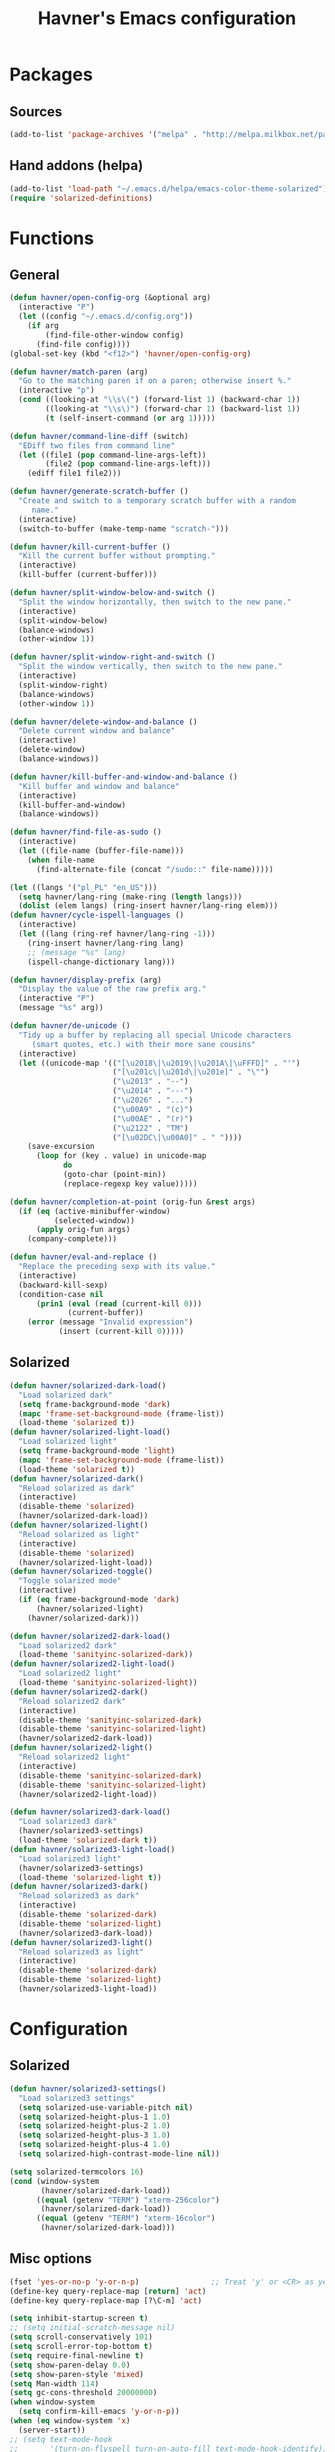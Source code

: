 #+TITLE: Havner's Emacs configuration

* Packages
** Sources
#+BEGIN_SRC emacs-lisp
  (add-to-list 'package-archives '("melpa" . "http://melpa.milkbox.net/packages/"))
#+END_SRC

** Hand addons (helpa)
#+BEGIN_SRC emacs-lisp
  (add-to-list 'load-path "~/.emacs.d/helpa/emacs-color-theme-solarized")
  (require 'solarized-definitions)
#+END_SRC

* Functions
** General
#+BEGIN_SRC emacs-lisp
  (defun havner/open-config-org (&optional arg)
    (interactive "P")
    (let ((config "~/.emacs.d/config.org"))
      (if arg
          (find-file-other-window config)
        (find-file config))))
  (global-set-key (kbd "<f12>") 'havner/open-config-org)

  (defun havner/match-paren (arg)
    "Go to the matching paren if on a paren; otherwise insert %."
    (interactive "p")
    (cond ((looking-at "\\s\(") (forward-list 1) (backward-char 1))
          ((looking-at "\\s\)") (forward-char 1) (backward-list 1))
          (t (self-insert-command (or arg 1)))))

  (defun havner/command-line-diff (switch)
    "EDiff two files from command line"
    (let ((file1 (pop command-line-args-left))
          (file2 (pop command-line-args-left)))
      (ediff file1 file2)))

  (defun havner/generate-scratch-buffer ()
    "Create and switch to a temporary scratch buffer with a random
       name."
    (interactive)
    (switch-to-buffer (make-temp-name "scratch-")))

  (defun havner/kill-current-buffer ()
    "Kill the current buffer without prompting."
    (interactive)
    (kill-buffer (current-buffer)))

  (defun havner/split-window-below-and-switch ()
    "Split the window horizontally, then switch to the new pane."
    (interactive)
    (split-window-below)
    (balance-windows)
    (other-window 1))

  (defun havner/split-window-right-and-switch ()
    "Split the window vertically, then switch to the new pane."
    (interactive)
    (split-window-right)
    (balance-windows)
    (other-window 1))

  (defun havner/delete-window-and-balance ()
    "Delete current window and balance"
    (interactive)
    (delete-window)
    (balance-windows))

  (defun havner/kill-buffer-and-window-and-balance ()
    "Kill buffer and window and balance"
    (interactive)
    (kill-buffer-and-window)
    (balance-windows))

  (defun havner/find-file-as-sudo ()
    (interactive)
    (let ((file-name (buffer-file-name)))
      (when file-name
        (find-alternate-file (concat "/sudo::" file-name)))))

  (let ((langs '("pl_PL" "en_US")))
    (setq havner/lang-ring (make-ring (length langs)))
    (dolist (elem langs) (ring-insert havner/lang-ring elem)))
  (defun havner/cycle-ispell-languages ()
    (interactive)
    (let ((lang (ring-ref havner/lang-ring -1)))
      (ring-insert havner/lang-ring lang)
      ;; (message "%s" lang)
      (ispell-change-dictionary lang)))

  (defun havner/display-prefix (arg)
    "Display the value of the raw prefix arg."
    (interactive "P")
    (message "%s" arg))

  (defun havner/de-unicode ()
    "Tidy up a buffer by replacing all special Unicode characters
       (smart quotes, etc.) with their more sane cousins"
    (interactive)
    (let ((unicode-map '(("[\u2018\|\u2019\|\u201A\|\uFFFD]" . "'")
                         ("[\u201c\|\u201d\|\u201e]" . "\"")
                         ("\u2013" . "--")
                         ("\u2014" . "---")
                         ("\u2026" . "...")
                         ("\u00A9" . "(c)")
                         ("\u00AE" . "(r)")
                         ("\u2122" . "TM")
                         ("[\u02DC\|\u00A0]" . " "))))
      (save-excursion
        (loop for (key . value) in unicode-map
              do
              (goto-char (point-min))
              (replace-regexp key value)))))

  (defun havner/completion-at-point (orig-fun &rest args)
    (if (eq (active-minibuffer-window)
            (selected-window))
        (apply orig-fun args)
      (company-complete)))

  (defun havner/eval-and-replace ()
    "Replace the preceding sexp with its value."
    (interactive)
    (backward-kill-sexp)
    (condition-case nil
        (prin1 (eval (read (current-kill 0)))
               (current-buffer))
      (error (message "Invalid expression")
             (insert (current-kill 0)))))
#+END_SRC

** Solarized
#+BEGIN_SRC emacs-lisp
  (defun havner/solarized-dark-load()
    "Load solarized dark"
    (setq frame-background-mode 'dark)
    (mapc 'frame-set-background-mode (frame-list))
    (load-theme 'solarized t))
  (defun havner/solarized-light-load()
    "Load solarized light"
    (setq frame-background-mode 'light)
    (mapc 'frame-set-background-mode (frame-list))
    (load-theme 'solarized t))
  (defun havner/solarized-dark()
    "Reload solarized as dark"
    (interactive)
    (disable-theme 'solarized)
    (havner/solarized-dark-load))
  (defun havner/solarized-light()
    "Reload solarized as light"
    (interactive)
    (disable-theme 'solarized)
    (havner/solarized-light-load))
  (defun havner/solarized-toggle()
    "Toggle solarized mode"
    (interactive)
    (if (eq frame-background-mode 'dark)
        (havner/solarized-light)
      (havner/solarized-dark)))

  (defun havner/solarized2-dark-load()
    "Load solarized2 dark"
    (load-theme 'sanityinc-solarized-dark))
  (defun havner/solarized2-light-load()
    "Load solarized2 light"
    (load-theme 'sanityinc-solarized-light))
  (defun havner/solarized2-dark()
    "Reload solarized2 dark"
    (interactive)
    (disable-theme 'sanityinc-solarized-dark)
    (disable-theme 'sanityinc-solarized-light)
    (havner/solarized2-dark-load))
  (defun havner/solarized2-light()
    "Reload solarized2 light"
    (interactive)
    (disable-theme 'sanityinc-solarized-dark)
    (disable-theme 'sanityinc-solarized-light)
    (havner/solarized2-light-load))

  (defun havner/solarized3-dark-load()
    "Load solarized3 dark"
    (havner/solarized3-settings)
    (load-theme 'solarized-dark t))
  (defun havner/solarized3-light-load()
    "Load solarized3 light"
    (havner/solarized3-settings)
    (load-theme 'solarized-light t))
  (defun havner/solarized3-dark()
    "Reload solarized3 as dark"
    (interactive)
    (disable-theme 'solarized-dark)
    (disable-theme 'solarized-light)
    (havner/solarized3-dark-load))
  (defun havner/solarized3-light()
    "Reload solarized3 as light"
    (interactive)
    (disable-theme 'solarized-dark)
    (disable-theme 'solarized-light)
    (havner/solarized3-light-load))
#+END_SRC

* Configuration
** Solarized
#+BEGIN_SRC emacs-lisp
  (defun havner/solarized3-settings()
    "Load solarized3 settings"
    (setq solarized-use-variable-pitch nil)
    (setq solarized-height-plus-1 1.0)
    (setq solarized-height-plus-2 1.0)
    (setq solarized-height-plus-3 1.0)
    (setq solarized-height-plus-4 1.0)
    (setq solarized-high-contrast-mode-line nil))

  (setq solarized-termcolors 16)
  (cond (window-system
         (havner/solarized-dark-load))
        ((equal (getenv "TERM") "xterm-256color")
         (havner/solarized-dark-load))
        ((equal (getenv "TERM") "xterm-16color")
         (havner/solarized-dark-load)))
#+END_SRC
** Misc options
#+BEGIN_SRC emacs-lisp
  (fset 'yes-or-no-p 'y-or-n-p)                ;; Treat 'y' or <CR> as yes, 'n' as no.
  (define-key query-replace-map [return] 'act)
  (define-key query-replace-map [?\C-m] 'act)

  (setq inhibit-startup-screen t)
  ;; (setq initial-scratch-message nil)
  (setq scroll-conservatively 101)
  (setq scroll-error-top-bottom t)
  (setq require-final-newline t)
  (setq show-paren-delay 0.0)
  (setq show-paren-style 'mixed)
  (setq Man-width 114)
  (setq gc-cons-threshold 20000000)
  (when window-system
    (setq confirm-kill-emacs 'y-or-n-p))
  (when (eq window-system 'x)
    (server-start))
  ;; (setq text-mode-hook
  ;;       '(turn-on-flyspell turn-on-auto-fill text-mode-hook-identify))
  (setq text-mode-hook
        '(turn-on-auto-fill text-mode-hook-identify))
  (setq-default truncate-lines t)
  (setq-default show-trailing-whitespace nil)

  (add-hook 'before-save-hook 'delete-trailing-whitespace)
  (add-hook 'after-save-hook 'executable-make-buffer-file-executable-if-script-p)
#+END_SRC

** GUI options
#+BEGIN_SRC emacs-lisp
  (setq use-dialog-box nil)
  (setq default-frame-alist
        '((width . 150)
          (height . 50)
          (top . 100)
          (left . 100)))
  (setq-default cursor-type 'bar)
  (if (eq system-type 'cygwin)
      (set-face-attribute 'default nil :font "Ubuntu Mono-12"))
#+END_SRC

** Mouse options
#+BEGIN_SRC emacs-lisp
  (setq focus-follows-mouse t)
  (setq mouse-autoselect-window t)
  (setq mouse-yank-at-point t)
  (setq mouse-wheel-scroll-amount '(1 ((shift) . 5) ((control))))
  (cond ((equal (getenv "TERM") "xterm-256color")
         (xterm-mouse-mode t))
        ((equal (getenv "TERM") "xterm-16color")
         (xterm-mouse-mode t))
        ((equal (getenv "TERM") "xterm")
         (xterm-mouse-mode t))
        ((equal (getenv "TERM") "linux")
         (gpm-mouse-mode t)))
#+END_SRC

** Backups
#+BEGIN_SRC emacs-lisp
  (setq temporary-file-directory "~/tmp")
  (unless (file-directory-p temporary-file-directory)
      (mkdir temporary-file-directory))

  (setq backup-directory-alist
        `((".*" . ,temporary-file-directory)))
  ;; (setq auto-save-file-name-transforms
  ;;       `((".*" ,temporary-file-directory t)))
#+END_SRC

** Minor modes
#+BEGIN_SRC emacs-lisp
  (menu-bar-mode 0)
  (tool-bar-mode 0)
  (tooltip-mode 0)
  (when window-system
    (scroll-bar-mode 0))

  ;; (cua-mode t)
  (column-number-mode t)
  (line-number-mode t)
  (show-paren-mode t)
  (size-indication-mode t)
  (delete-selection-mode t)
  (transient-mark-mode t)
  (global-auto-revert-mode t)
  ;; (global-prettify-symbols-mode t)
  (global-subword-mode t)
  (when window-system
    (global-hl-line-mode t))

  (global-page-break-lines-mode t)
  (global-diff-hl-mode t)
  (beginend-global-mode t)
#+END_SRC

** Time
#+BEGIN_SRC emacs-lisp
  (setq display-time-24hr-format t)
  (setq display-time-day-and-date t)
  (display-time-mode t)

#+END_SRC
** CMD line
#+BEGIN_SRC emacs-lisp
  (add-to-list 'command-switch-alist '("diff" . havner/command-line-diff))
#+END_SRC

** Tab related
#+BEGIN_SRC emacs-lisp
  (setq tab-always-indent 'complete)
  (setq backward-delete-char-untabify-method nil)
  (setq-default indent-tabs-mode t)
  (setq-default tab-width 8)

  (advice-add 'completion-at-point :around #'havner/completion-at-point)
#+END_SRC

** Undo/Redo
#+BEGIN_SRC emacs-lisp
  (require 'redo+)                  ;; autoloads empty, load manually
  (setq undo-no-redo t)
#+END_SRC

** Point-undo
#+BEGIN_SRC emacs-lisp
  (require 'point-undo)
#+END_SRC

** Buffer Show
#+BEGIN_SRC emacs-lisp
  (setq bs-configurations
        '(("all" nil nil nil nil nil)
          ("files" nil nil nil bs-visits-non-file bs-sort-buffer-interns-are-last)
          ("files-and-scratch" "^\\*scratch\\*$" nil nil bs-visits-non-file bs-sort-buffer-interns-are-last)
          ("all-intern-last" nil nil nil nil bs-sort-buffer-interns-are-last)
          ("havner" "^\\*terminal<[0-9]*>\\*$" nil nil bs-visits-non-file bs--sort-by-name)))
  (setq bs-default-configuration "havner")
#+END_SRC

** Bookmarks
#+BEGIN_SRC emacs-lisp
  (setq bm-restore-repository-on-load t)
  (setq bm-annotate-on-create nil)
  (setq-default bm-buffer-persistence t)
  (if window-system
      (setq-default bm-highlight-style 'bm-highlight-only-fringe)
    (setq-default bm-highlight-style 'bm-highlight-only-line))
  (require 'bm)
  (add-hook 'find-file-hooks 'bm-buffer-restore)
  (add-hook 'kill-buffer-hook 'bm-buffer-save)
  (add-hook 'kill-emacs-hook (lambda nil
                               (bm-buffer-save-all)
                               (bm-repository-save)))
  (add-hook 'after-save-hook 'bm-buffer-save)
  (add-hook 'after-revert-hook 'bm-buffer-restore)
#+END_SRC

** Nlinum
#+BEGIN_SRC emacs-lisp
  (require 'nlinum-hl)

  (if window-system
      (setq nlinum-format " %d")
    (setq nlinum-format " %d "))
#+END_SRC

** Whitespace
#+BEGIN_SRC emacs-lisp
  (setq whitespace-line-column 80)
  (cond (window-system
         (setq whitespace-style '(face tabs spaces trailing lines-tail space-mark tab-mark)))
        ((equal (getenv "TERM") "xterm-256color")
         (setq whitespace-style '(face tabs spaces trailing lines-tail space-mark tab-mark)))
        ((equal (getenv "TERM") "xterm-16color")
         (setq whitespace-style '(face tabs spaces trailing lines-tail space-mark tab-mark)))
        ((equal (getenv "TERM") "xterm")
         (setq whitespace-style '(face trailing lines-tail tab-mark)))
        ((equal (getenv "TERM") "linux")
         (setq whitespace-style '(face trailing lines-tail tab-mark))))
#+END_SRC

** Desktop save
#+BEGIN_SRC emacs-lisp
  (when (eq window-system 'x)
    (setq desktop-base-file-name "desktop")
    (setq desktop-save 'ask-if-exists)
    (desktop-save-mode t))
#+END_SRC

** Projectile
#+BEGIN_SRC emacs-lisp
  (projectile-mode t)
#+END_SRC

** Helm
#+BEGIN_SRC emacs-lisp
  (helm-mode t)

  (when (eq helm-mode t)
    (helm-adaptive-mode t)
    (helm-descbinds-mode t)
    (setq helm-always-two-windows t)
    (setq helm-split-window-default-side 'right)  ;; other
    (setq helm-candidate-number-limit 1000)
    (setq helm-findutils-search-full-path t)
    (setq helm-boring-buffer-regexp-list
          '("\\` "
            "\\`\\*helm"
            "\\`\\*Echo Area"
            "\\`\\*Minibuf"
            "\\`\\*buffer-selection")))
#+END_SRC

** IDO (if not helm)
#+BEGIN_SRC emacs-lisp
  (unless (eq helm-mode t)
    (ido-mode t))

  (when (eq ido-mode 'both)
    (ido-vertical-mode t)
    (ido-ubiquitous-mode t)
    (flx-ido-mode t)
    (crm-custom-mode t)
    (smex-initialize)

    (setq ido-use-faces nil)       ;; disable ido faces to see flx highlights.
    (setq ido-use-filename-at-point 'guess)
    ;; (setq ido-vertical-define-keys 'C-n-C-p-up-down-left-right)
    ;; (setq ido-enable-flex-matching t)
    ;; (setq ido-file-extensions-order '(".org" ".el" "t"))
  )
#+END_SRC

** EDE/Semantic
#+BEGIN_SRC emacs-lisp
  (setq ede-project-placeholder-cache-file nil)
  (setq project-linux-compile-project-command "gmake -j4 -C %s") ; EDE compilation command for kernel

  (setq semantic-c-dependency-system-include-path '("/usr/include" "/usr/local/include" "/usr/include/python3.5m"))
  (setq semantic-default-submodes '(
                                    global-semantic-idle-scheduler-mode
                                    global-semanticdb-minor-mode
                                    global-semantic-idle-summary-mode
                                    ;global-semantic-idle-completions-mode
                                    ))
  (setq semanticdb-default-save-directory "~/.semanticdb")

  ;; (global-ede-mode t)
  (semantic-mode t)
#+END_SRC

** Company
#+BEGIN_SRC emacs-lisp
  (global-company-mode t)

  (setq company-backends
        '(company-jedi
          company-elisp
          company-files
          company-ispell))

  (setq company-idle-delay 0.5)
  (setq company-minimum-prefix-length 3)

  (setq company-clang-insert-arguments t)
  (setq company-semantic-insert-arguments t)
  (setq company-gtags-insert-arguments nil)

  (setq company-c-headers-path-system '("/usr/include/" "/usr/local/include/" "/usr/include/python3.5m"))
  (setq company-clang-executable "/usr/bin/clang++")
  (setq company-clang-arguments '("-std=c++11" "-I/usr/include/python3.5m"))
  (setq company-semantic-begin-after-member-access nil)
#+END_SRC

** GNU global
#+BEGIN_SRC emacs-lisp
  (setq helm-gtags-use-input-at-cursor t)
#+END_SRC

** Powerline
#+BEGIN_SRC emacs-lisp
  (when window-system
    (powerline-default-theme))
#+END_SRC

** Dired
#+BEGIN_SRC emacs-lisp
  (setq dired-dwim-target t)
  (setq dired-listing-switches "-alhB --group-directories-first")
  (if (eq system-type 'darwin)
      (setq insert-directory-program "gls"))              ; fix for OSX dired
#+END_SRC

** EDiff
#+BEGIN_SRC emacs-lisp
  (setq ediff-split-window-function 'split-window-horizontally)
  (setq ediff-window-setup-function 'ediff-setup-windows-plain)
#+END_SRC

** Flycheck
#+BEGIN_SRC emacs-lisp
  (setq-default flycheck-disabled-checkers '(c/c++-gcc python-flake8 python-pylint))

  (setq flycheck-clang-include-path '("/usr/include/python3.5m"))
  (setq flycheck-cppcheck-include-path '("/usr/include/python3.5m"))

  (setq flycheck-python-flake8-executable "flake8-3")
  (setq flycheck-python-pylint-executable "python3-pylint")

  (add-hook 'c++-mode-hook (lambda nil
                             (setq-local flycheck-c/c++-clang-executable "/usr/bin/clang++")
                             (setq-local flycheck-clang-args "-std=c++11")
                             ))

  (require 'flycheck-pycheckers)
  (setq flycheck-pycheckers-checkers '(pylint pep8 flake8))
  (setq flycheck-pycheckers-max-line-length 120)
  (with-eval-after-load 'flycheck
    (add-hook 'flycheck-mode-hook #'flycheck-pycheckers-setup))
#+END_SRC

** Magit
#+BEGIN_SRC emacs-lisp
  ;; (require 'magit-commit)
  ;; (require 'magit-popup)
  ;; (magit-define-popup-switch 'magit-rebase-popup
  ;;   ?f "Find a better common ancestor" "--fork-point")
  ;; (setq magit-repository-directories '(("~/devel/" . 2)))

  (if (eq ido-mode 'both)
    (setq magit-completing-read-function #'magit-ido-completing-read))
#+END_SRC

** Multi term
#+BEGIN_SRC emacs-lisp
  (setq multi-term-dedicated-select-after-open-p t)
  (setq multi-term-dedicated-window-height 20)
#+END_SRC

** Compile
#+BEGIN_SRC emacs-lisp
  (setq compilation-read-command nil)
  (setq compilation-scroll-output t)
#+END_SRC

** GDB
#+BEGIN_SRC emacs-lisp
  ;; (setq gdb-many-windows t)
  ;; (setq gdb-show-main t)
#+END_SRC

** Speedbar
#+BEGIN_SRC emacs-lisp
  ;; (setq speedbar-frame-parameters
  ;;       '((minibuffer)
  ;;         (width . 30)
  ;;         (border-width . 0)
  ;;         (menu-bar-lines . 0)
  ;;         (tool-bar-lines . 0)
  ;;         (unsplittable . t)
  ;;         (left-fringe . 0)))
  ;; (setq speedbar-use-images nil)
#+END_SRC

** TODO ORG (from hrs, concat, capture, minted, instapaper, etc)
#+BEGIN_SRC emacs-lisp
  (setq process-connection-type nil)  ;; makes it possible to use xdg-open

  (setq org-directory "~/Dropbox/Documents/org")
  (setq org-agenda-files '("~/Dropbox/Documents/org/index.org"))
  (setq org-default-notes-file "~/Dropbox/Documents/org/capture.org")
  (setq org-mobile-directory "~/Dropbox/Apps/MobileOrg")
  (setq org-mobile-inbox-for-pull "~/Dropbox/Documents/org/from-mobile.org")
  (setq org-log-done 'time)
  (setq org-src-fontify-natively t)
  (setq org-src-tab-acts-natively t)
  (setq org-src-window-setup 'current-window)
  (setq org-startup-indented t)
  (setq org-support-shift-select t)
  (setq org-babel-python-command "python3")
  (setq org-confirm-babel-evaluate nil)
  (setq org-beamer-theme "Warsaw")

  (when (eq ido-mode 'both)
      (setq org-completion-use-ido t)
      (setq org-outline-path-complete-in-steps nil))

  (unless (eq system-type 'cygwin)
    (progn
      (setq org-ellipsis "⤵")
      (add-hook 'org-mode-hook (lambda nil
                                 (stripe-table-mode t)
                                 (org-bullets-mode t)))))
  (require 'ox-twbs)

  (org-babel-do-load-languages 'org-babel-load-languages '((emacs-lisp . t) (python . t) (C . t)))

  (setq org-latex-listings 'minted
        org-latex-packages-alist '(("" "minted"))
        org-latex-pdf-process
        '("pdflatex -shell-escape -interaction nonstopmode -output-directory %o %f"
          "pdflatex -shell-escape -interaction nonstopmode -output-directory %o %f"
          "pdflatex -shell-escape -interaction nonstopmode -output-directory %o %f"))

  (add-to-list 'org-structure-template-alist
               '("el" "#+BEGIN_SRC emacs-lisp\n?\n#+END_SRC"))
  (add-to-list 'org-structure-template-alist
               '("t" "#+TITLE: ?"))
#+END_SRC

* Programming modes
#+BEGIN_SRC emacs-lisp
  (add-hook 'prog-mode-hook (lambda nil
                              (nlinum-mode t)
                              (setq show-trailing-whitespace t)))
#+END_SRC

** C
#+BEGIN_SRC emacs-lisp
  (defvaralias 'c-basic-offset 'tab-width)
  (smart-tabs-insinuate 'c 'c++)
  (setq c-tab-always-indent nil)
  (setq c-insert-tab-function 'company-complete)

  (add-to-list 'auto-mode-alist '("\\.h\\'" . c++-mode))
  ;; for "C-c o" ff-find-other-file (on #include):
  (setq cc-search-directories '("." "/usr/include" "/usr/local/include/*" "/usr/include/python3.5m"))

  (setq c-default-style
        '((c-mode . "linux")
          (c++-mode . "stroustrup")
          (java-mode . "java")
          (awk-mode . "awk")
          (other . "gnu")))

  (defun c-devel-hook()
    (c-set-offset 'innamespace 0)
    (c-set-offset 'inextern-lang 0)
    (flycheck-mode t)
    (setq-local company-backends
                '(company-c-headers
                  ;; company-clang
                  company-semantic
                  company-keywords
                  company-files
                  company-ispell))
    (if (eq helm-mode t)
        (helm-gtags-mode t)
      (ggtags-mode t)))

  (add-hook 'c-mode-hook 'c-devel-hook)
  (add-hook 'c++-mode-hook 'c-devel-hook)
#+END_SRC

** Python
#+BEGIN_SRC emacs-lisp
  (defvaralias 'python-indent-offset 'tab-width)
  ;; (smart-tabs-insinuate 'python)

  (add-hook 'python-mode-hook (lambda nil
                                (flycheck-mode t)
                                (setq tab-width 4)
                                (setq indent-tabs-mode nil)
                                ))
#+END_SRC

** LUA
#+BEGIN_SRC emacs-lisp
  (defvaralias 'lua-indent-level 'tab-width)

  (add-hook 'lua-mode-hook (lambda nil
                             (setq tab-width 4)
                             ))
#+END_SRC

** Elisp
#+BEGIN_SRC emacs-lisp
  (require 'paredit-menu)

  (add-hook 'emacs-lisp-mode-hook (lambda nil
                                    (setq indent-tabs-mode nil)
                                    ;(eldoc-mode t)
                                    (paredit-mode t)
                                    (rainbow-delimiters-mode t)
                                    ))
#+END_SRC

** shell
#+BEGIN_SRC emacs-lisp
  (defvaralias 'sh-indentation 'tab-width)
  (defvaralias 'sh-basic-offset 'tab-width)

  (add-hook 'sh-mode-hook (lambda nil
                            (setq tab-width 4)
                            ))
#+END_SRC

** NXML
#+BEGIN_SRC emacs-lisp
  (defvaralias 'nxml-child-indent 'tab-width)
  (smart-tabs-insinuate 'nxml)

  (add-hook 'nxml-mode-hook (lambda nil
                              (setq tab-width 2)))
#+END_SRC

* Projects
#+BEGIN_SRC emacs-lisp
  (if (file-exists-p "~/.projects.el")
      (load-file "~/.projects.el"))
#+END_SRC

* Shortcuts
** Navigation
#+BEGIN_SRC emacs-lisp
  (global-set-key (kbd "M-n") 'forward-paragraph)
  (global-set-key (kbd "M-p") 'backward-paragraph)
#+END_SRC

*** Description

left/right:
  - char
  - word
next/previous:
  - line
forward/backward:
  - char
  - word
  - line
  - sentence
  - paragraph

|-------+------------+-----------------|
|       | Ctrl       | Meta            |
|-------+------------+-----------------|
| f     | forw char  | forw word       |
| b     | back char  | back word       |
| n     | next line  | forw paragraph* |
| p     | prev line  | back paragraph* |
| e     | line end   | forw sentence   |
| a     | line begin | back sentence   |
|-------+------------+-----------------|
|       | (none)     | Ctrl            |
|-------+------------+-----------------|
| right | right char | right word      |
| left  | left char  | left word       |
| down  | next line  | forw paragraph  |
| up    | prev line  | back paragraph  |
|-------+------------+-----------------|

** No CUA-mode
#+BEGIN_SRC emacs-lisp
  ;; (global-set-key (kbd "C-c c") 'kill-ring-save)
  ;; (global-set-key (kbd "C-c x") 'kill-region)
  ;; (global-set-key (kbd "C-c v") 'yank)
  ;; (global-set-key (kbd "C-c C-v") 'yank-pop)
  (global-set-key (kbd "C-z") 'undo)
#+END_SRC

** Undo/Redo
#+BEGIN_SRC emacs-lisp
  (global-set-key (kbd "C-c u") 'undo)     ;; REDO+
  (global-set-key (kbd "C-c r") 'redo)

  ;; (global-set-key (kbd "C-z") 'undo)    ;; add others for symetry
  (global-set-key (kbd "C-M-z") 'redo)
  (global-set-key (kbd "C-S-z") 'redo)
  ;; (global-set-key (kbd "C-_") 'undo)
  (global-set-key (kbd "C-M-_") 'redo)
  ;; (global-set-key (kbd "C-/") 'undo)
  (global-set-key (kbd "C-?") 'redo)
#+END_SRC

** Windows/buffers
#+BEGIN_SRC emacs-lisp
  (global-set-key (kbd "<f6>") 'point-undo)              ;; do I need this?
  (global-set-key (kbd "<f7>") 'point-redo)

  (global-set-key (kbd "C-x <left>") 'windmove-left)     ;; WINDMOVE / BI
  (global-set-key (kbd "C-x <right>") 'windmove-right)   ;; terminal modes
  (global-set-key (kbd "C-x <up>") 'windmove-up)
  (global-set-key (kbd "C-x <down>") 'windmove-down)
  ;; (global-set-key (kbd "<M-left>") 'windmove-left)       ;; WINDMOVE / BI
  ;; (global-set-key (kbd "<M-right>") 'windmove-right)     ;; window modes
  ;; (global-set-key (kbd "<M-up>") 'windmove-up)
  ;; (global-set-key (kbd "<M-down>") 'windmove-down)

  (global-set-key (kbd "C-c <up>") 'buf-move-up)         ;; BUFFER-MOVE
  (global-set-key (kbd "C-c <down>") 'buf-move-down)     ;; terminal modes
  (global-set-key (kbd "C-c <left>") 'buf-move-left)
  (global-set-key (kbd "C-c <right>") 'buf-move-right)
  ;; (global-set-key (kbd "<M-S-up>") 'buf-move-up)         ;; BUFFER-MOVE
  ;; (global-set-key (kbd "<M-S-down>") 'buf-move-down)     ;; window modes
  ;; (global-set-key (kbd "<M-S-left>") 'buf-move-left)
  ;; (global-set-key (kbd "<M-S-right>") 'buf-move-right)
#+END_SRC

** Remap Emacs defaults
#+BEGIN_SRC emacs-lisp
  (global-set-key (kbd "C-x d") 'list-directory)
  (global-set-key (kbd "C-x C-d") 'dired)
  ;; (global-set-key (kbd "C-s") 'isearch-forward-regexp)
  ;; (global-set-key (kbd "C-r") 'isearch-backward-regexp)
  (global-set-key (kbd "C-x k") 'havner/kill-current-buffer)
  (global-set-key (kbd "C-x 0") 'havner/delete-window-and-balance)
  (global-set-key (kbd "C-x 2") 'havner/split-window-below-and-switch)
  (global-set-key (kbd "C-x 3") 'havner/split-window-right-and-switch)
#+END_SRC

** Builtin modules
#+BEGIN_SRC emacs-lisp
  (global-set-key (kbd "C-x t") 'toggle-truncate-lines)
  (global-set-key (kbd "C-c f") 'other-frame)
  (global-set-key (kbd "C-c F") 'make-frame)
  (global-set-key (kbd "C-c k") 'havner/kill-buffer-and-window-and-balance)
  (global-set-key (kbd "C-c e") 'eval-region)
  (global-set-key (kbd "C-c E") 'eval-buffer)
  (global-set-key (kbd "C-c w") 'whitespace-mode)
  (global-set-key (kbd "C-c S") 'speedbar-get-focus)
  (global-set-key (kbd "C-c j") 'semantic-ia-fast-jump)
  (global-set-key (kbd "C-c l") 'org-store-link)
  (global-set-key (kbd "C-c s") 'org-capture)
  (global-set-key (kbd "C-c a") 'org-agenda)

  (global-set-key (kbd "<f5>") 'compile)
  ;; (global-set-key (kbd "<C-f5>") 'ede-compile-project)

  (eval-after-load 'cc-mode
    '(progn
       (define-key c-mode-map (kbd "C-c o") 'ff-find-other-file)
       (define-key c++-mode-map (kbd "C-c o") 'ff-find-other-file)))
#+END_SRC

** External modules
#+BEGIN_SRC emacs-lisp
  (global-set-key (kbd "%") 'havner/match-paren)
  (global-set-key (kbd "C-x F") 'havner/find-file-as-sudo)

  (global-set-key (kbd "C-x w") 'windresize)
  (global-set-key (kbd "C-c b") 'bs-show)
  (global-set-key (kbd "C-c h") 'idle-highlight-mode)
  (global-set-key (kbd "C-c L") 'nlinum-mode)
  (global-set-key (kbd "C-c m") 'magit-status)
  (global-set-key (kbd "C-c C-m") 'magit-log-head)
  (global-set-key (kbd "C-c g") 'magit-dispatch-popup)
  (global-set-key (kbd "C-c C-g") 'magit-file-popup)
  (global-set-key (kbd "<C-tab>") 'multi-term-next)
  (global-set-key (kbd "C-`") 'multi-term-dedicated-toggle)
  (global-set-key (kbd "<C-f5>") 'projectile-compile-project)

  (global-set-key (kbd "C-c n") 'bm-show-all)
  (global-set-key (kbd "<C-f2>") 'bm-toggle)
  (global-set-key (kbd "<f2>")   'bm-next)
  (global-set-key (kbd "<S-f2>") 'bm-previous)
  (global-set-key (kbd "<left-fringe> <mouse-5>") 'bm-next-mouse)
  (global-set-key (kbd "<left-fringe> <mouse-4>") 'bm-previous-mouse)
  (global-set-key (kbd "<left-fringe> <mouse-1>") 'bm-toggle-mouse)
#+END_SRC

** Helm/IDO cond
#+BEGIN_SRC emacs-lisp
  (cond ((eq helm-mode t)
         (global-set-key (kbd "M-x") 'helm-M-x)
         (global-set-key (kbd "C-h a") 'helm-apropos)
         (global-set-key (kbd "C-h m") 'helm-describe-modes)
         (global-set-key (kbd "M-y") 'helm-show-kill-ring)
         (global-set-key (kbd "C-x C-f") 'helm-find-files)
         (global-set-key (kbd "<f1>") 'helm-resume)
         (global-set-key (kbd "<f8>") 'helm-occur)
         (global-set-key (kbd "<f9>") 'helm-find)
         (global-set-key (kbd "C-x b") 'helm-buffers-list)
         (global-set-key (kbd "C-c i") 'helm-flyspell-correct)
         (global-set-key (kbd "C-c t") 'helm-mt)
         (global-set-key (kbd "C-,") 'helm-imenu-in-all-buffers))
        ((eq ido-mode 'both)
         (global-set-key (kbd "M-x") 'smex)
         (global-set-key (kbd "M-X") 'smex-major-mode-commands)
         (global-set-key (kbd "C-c t") 'multi-term)
         (global-set-key (kbd "C-,") 'ido-imenu-anywhere))
        (t
         (global-set-key (kbd "C-c t") 'multi-term)
         (global-set-key (kbd "C-,") 'imenu-anywhere)))

  (eval-after-load 'company
    '(when (eq helm-mode t)
       (define-key company-mode-map (kbd "<f3>") 'helm-company)
       (define-key company-active-map (kbd "<f3>") 'helm-company)))

  (eval-after-load 'flycheck
    '(if (eq helm-mode t)
         (define-key flycheck-mode-map (kbd "<f4>") 'helm-flycheck)
       (define-key flycheck-mode-map (kbd "<f4>") 'flycheck-list-errors)))

  (eval-after-load 'projectile
    '(if (eq helm-mode t)
         (define-key projectile-mode-map (kbd "<f10>") 'helm-projectile)
       (define-key projectile-mode-map (kbd "<f10>") 'projectile-commander)))

  (eval-after-load 'helm-gtags   ;; regular gtags assigns those automatically
    '(progn
       (define-key helm-gtags-mode-map (kbd "M-.") 'helm-gtags-dwim)
       (define-key helm-gtags-mode-map (kbd "M-,") 'helm-gtags-pop-stack)))
#+END_SRC

* TO BE REMOVED
** IDO
1. crm-custom
2. flx-ido
3. ido-completing-read+
4. ido-vertical-mode
5. smex

** Obsolete
1. ggtags
2. imenu-anywhere
